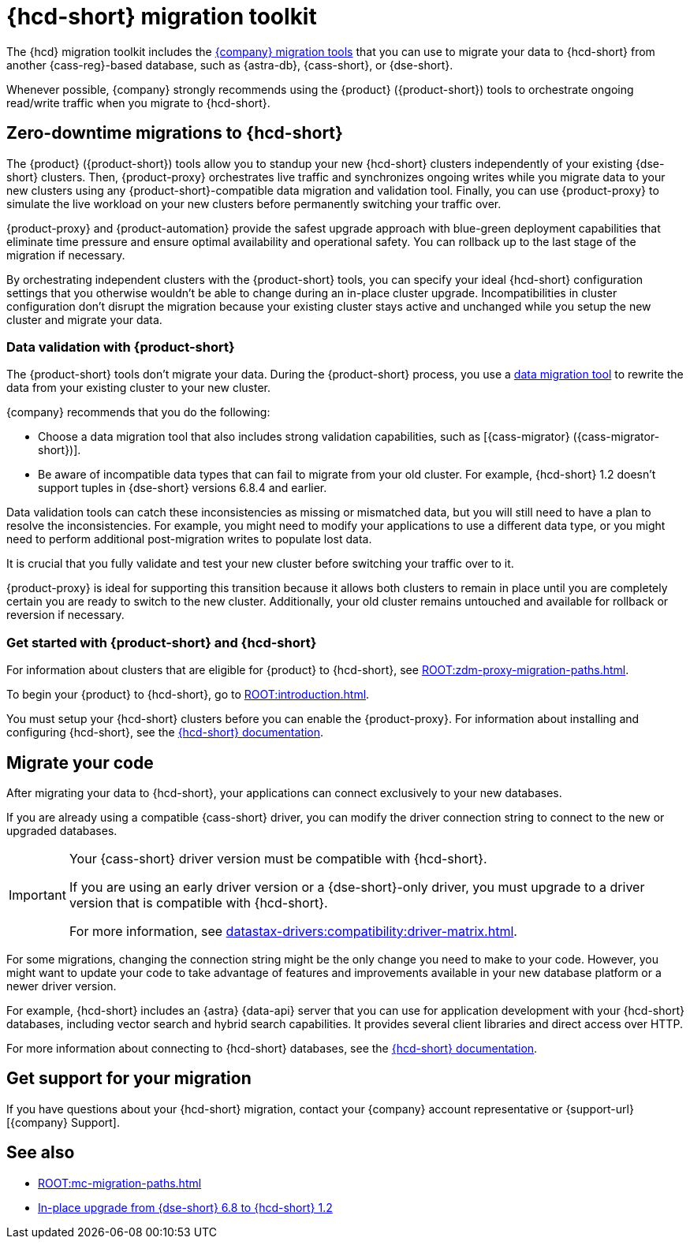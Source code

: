 = {hcd-short} migration toolkit
:description: Learn which migration tools you can use to migrate data to {hcd-short}.

The {hcd} migration toolkit includes the xref:ROOT:components.adoc[{company} migration tools] that you can use to migrate your data to {hcd-short} from another {cass-reg}-based database, such as {astra-db}, {cass-short}, or {dse-short}.

Whenever possible, {company} strongly recommends using the {product} ({product-short}) tools to orchestrate ongoing read/write traffic when you migrate to {hcd-short}.

[#zdm-to-hcd]
== Zero-downtime migrations to {hcd-short}

The {product} ({product-short}) tools allow you to standup your new {hcd-short} clusters independently of your existing {dse-short} clusters.
Then, {product-proxy} orchestrates live traffic and synchronizes ongoing writes while you migrate data to your new clusters using any {product-short}-compatible data migration and validation tool.
Finally, you can use {product-proxy} to simulate the live workload on your new clusters before permanently switching your traffic over.

{product-proxy} and {product-automation} provide the safest upgrade approach with blue-green deployment capabilities that eliminate time pressure and ensure optimal availability and operational safety.
You can rollback up to the last stage of the migration if necessary.

By orchestrating independent clusters with the {product-short} tools, you can specify your ideal {hcd-short} configuration settings that you otherwise wouldn't be able to change during an in-place cluster upgrade.
Incompatibilities in cluster configuration don't disrupt the migration because your existing cluster stays active and unchanged while you setup the new cluster and migrate your data.

=== Data validation with {product-short}

The {product-short} tools don't migrate your data.
During the {product-short} process, you use a xref:ROOT:migrate-and-validate-data.adoc[data migration tool] to rewrite the data from your existing cluster to your new cluster.

{company} recommends that you do the following:

* Choose a data migration tool that also includes strong validation capabilities, such as [{cass-migrator} ({cass-migrator-short})].
* Be aware of incompatible data types that can fail to migrate from your old cluster.
For example, {hcd-short} 1.2 doesn't support tuples in {dse-short} versions 6.8.4 and earlier.

Data validation tools can catch these inconsistencies as missing or mismatched data, but you will still need to have a plan to resolve the inconsistencies.
For example, you might need to modify your applications to use a different data type, or you might need to perform additional post-migration writes to populate lost data.

It is crucial that you fully validate and test your new cluster before switching your traffic over to it.

{product-proxy} is ideal for supporting this transition because it allows both clusters to remain in place until you are completely certain you are ready to switch to the new cluster.
Additionally, your old cluster remains untouched and available for rollback or reversion if necessary.

=== Get started with {product-short} and {hcd-short}

For information about clusters that are eligible for {product} to {hcd-short}, see xref:ROOT:zdm-proxy-migration-paths.adoc[].

To begin your {product} to {hcd-short}, go to xref:ROOT:introduction.adoc[].

You must setup your {hcd-short} clusters before you can enable the {product-proxy}.
For information about installing and configuring {hcd-short}, see the xref:1.2@hcd:get-started:get-started-hcd.adoc[{hcd-short} documentation].

== Migrate your code

After migrating your data to {hcd-short}, your applications can connect exclusively to your new databases.

If you are already using a compatible {cass-short} driver, you can modify the driver connection string to connect to the new or upgraded databases.

[IMPORTANT]
====
Your {cass-short} driver version must be compatible with {hcd-short}.

If you are using an early driver version or a {dse-short}-only driver, you must upgrade to a driver version that is compatible with {hcd-short}.

For more information, see xref:datastax-drivers:compatibility:driver-matrix.adoc[].
====

For some migrations, changing the connection string might be the only change you need to make to your code.
However, you might want to update your code to take advantage of features and improvements available in your new database platform or a newer driver version.

For example, {hcd-short} includes an {astra} {data-api} server that you can use for application development with your {hcd-short} databases, including vector search and hybrid search capabilities.
It provides several client libraries and direct access over HTTP.

For more information about connecting to {hcd-short} databases, see the xref:1.2@hcd:get-started:get-started-hcd.adoc[{hcd-short} documentation].

== Get support for your migration

If you have questions about your {hcd-short} migration, contact your {company} account representative or {support-url}[{company} Support].

== See also

* xref:ROOT:mc-migration-paths.adoc[]
* xref:1.2@hcd:migrate:dse-68-to-hcd-12.adoc[In-place upgrade from {dse-short} 6.8 to {hcd-short} 1.2]